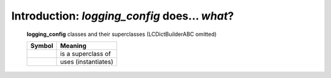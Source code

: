Introduction: `logging_config` does... *what*?
==============================================

.. todo::

    Introduction to `logging_config`: what  `logging_config` is and does,
    blah blah

.. logging_config-all-classes-except-ABC:

.. figure:: LCDict_classes-v2--flat.png
    :figwidth: 100%

    **logging_config** classes and their superclasses (LCDictBuilderABC omitted)

    +-----------------------+-----------------------+
    | Symbol                | Meaning               |
    +=======================+=======================+
    | .. image:: arrsup.png | is a superclass of    |
    +-----------------------+-----------------------+
    | .. image:: arruse.png | uses (instantiates)   |
    +-----------------------+-----------------------+


